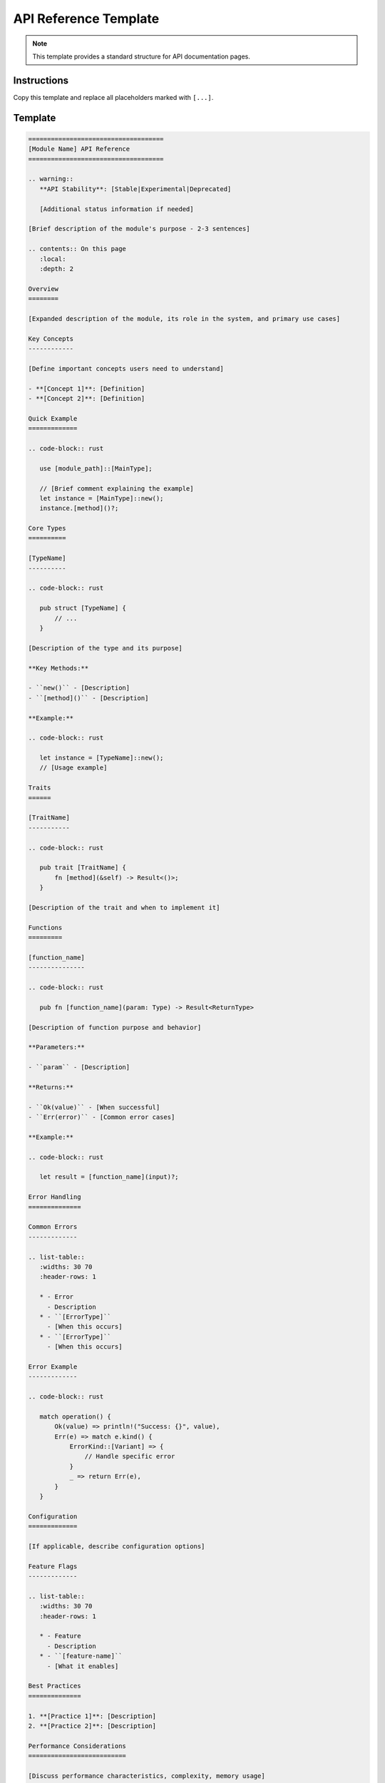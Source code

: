 =======================
API Reference Template
=======================

.. note::
   This template provides a standard structure for API documentation pages.

Instructions
============

Copy this template and replace all placeholders marked with ``[...]``.

Template
========

.. code-block:: rst

   ====================================
   [Module Name] API Reference
   ====================================

   .. warning::
      **API Stability**: [Stable|Experimental|Deprecated]
      
      [Additional status information if needed]

   [Brief description of the module's purpose - 2-3 sentences]

   .. contents:: On this page
      :local:
      :depth: 2

   Overview
   ========

   [Expanded description of the module, its role in the system, and primary use cases]

   Key Concepts
   ------------

   [Define important concepts users need to understand]

   - **[Concept 1]**: [Definition]
   - **[Concept 2]**: [Definition]

   Quick Example
   =============

   .. code-block:: rust

      use [module_path]::[MainType];

      // [Brief comment explaining the example]
      let instance = [MainType]::new();
      instance.[method]()?;

   Core Types
   ==========

   [TypeName]
   ----------

   .. code-block:: rust

      pub struct [TypeName] {
          // ...
      }

   [Description of the type and its purpose]

   **Key Methods:**

   - ``new()`` - [Description]
   - ``[method]()`` - [Description]

   **Example:**

   .. code-block:: rust

      let instance = [TypeName]::new();
      // [Usage example]

   Traits
   ======

   [TraitName]
   -----------

   .. code-block:: rust

      pub trait [TraitName] {
          fn [method](&self) -> Result<()>;
      }

   [Description of the trait and when to implement it]

   Functions
   =========

   [function_name]
   ---------------

   .. code-block:: rust

      pub fn [function_name](param: Type) -> Result<ReturnType>

   [Description of function purpose and behavior]

   **Parameters:**

   - ``param`` - [Description]

   **Returns:**

   - ``Ok(value)`` - [When successful]
   - ``Err(error)`` - [Common error cases]

   **Example:**

   .. code-block:: rust

      let result = [function_name](input)?;

   Error Handling
   ==============

   Common Errors
   -------------

   .. list-table::
      :widths: 30 70
      :header-rows: 1

      * - Error
        - Description
      * - ``[ErrorType]``
        - [When this occurs]
      * - ``[ErrorType]``
        - [When this occurs]

   Error Example
   -------------

   .. code-block:: rust

      match operation() {
          Ok(value) => println!("Success: {}", value),
          Err(e) => match e.kind() {
              ErrorKind::[Variant] => {
                  // Handle specific error
              }
              _ => return Err(e),
          }
      }

   Configuration
   =============

   [If applicable, describe configuration options]

   Feature Flags
   -------------

   .. list-table::
      :widths: 30 70
      :header-rows: 1

      * - Feature
        - Description
      * - ``[feature-name]``
        - [What it enables]

   Best Practices
   ==============

   1. **[Practice 1]**: [Description]
   2. **[Practice 2]**: [Description]

   Performance Considerations
   ==========================

   [Discuss performance characteristics, complexity, memory usage]

   Safety Considerations
   =====================

   [For safety-critical APIs, discuss safety requirements and constraints]

   Examples
   ========

   Complete Example
   ----------------

   .. code-block:: rust

      use [module]::prelude::*;

      fn main() -> Result<()> {
          // [Complete working example]
          Ok(())
      }

   Integration Example
   -------------------

   [Show how this API integrates with other modules]

   Migration Guide
   ===============

   [If API has changed, provide migration guidance]

   From v[X] to v[Y]
   -----------------

   .. code-block:: rust

      // Old way
      [old_code]

      // New way
      [new_code]

   See Also
   ========

   - :doc:`[related_module]` - [Description]
   - :doc:`/examples/[example]` - [Description]
   - `External Documentation`_ - [If applicable]

   .. _External Documentation: https://example.com